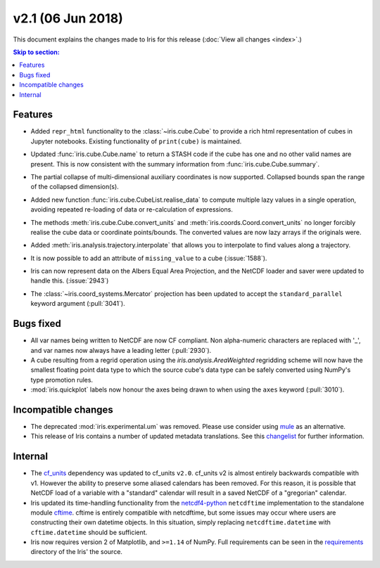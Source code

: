 v2.1 (06 Jun 2018)
******************

This document explains the changes made to Iris for this release
(:doc:`View all changes <index>`.)


.. contents:: Skip to section:
   :local:
   :depth: 3


Features
========

* Added ``repr_html`` functionality to the :class:`~iris.cube.Cube` to provide
  a rich html representation of cubes in Jupyter notebooks. Existing functionality
  of ``print(cube)`` is maintained.

  .. image:: images/notebook_repr.png

* Updated :func:`iris.cube.Cube.name` to return a STASH code if the cube has
  one and no other valid names are present. This is now consistent with the
  summary information from :func:`iris.cube.Cube.summary`.

* The partial collapse of multi-dimensional auxiliary coordinates is now
  supported. Collapsed bounds span the range of the collapsed dimension(s).

* Added new function :func:`iris.cube.CubeList.realise_data` to compute
  multiple lazy values in a single operation, avoiding repeated re-loading of
  data or re-calculation of expressions.

* The methods :meth:`iris.cube.Cube.convert_units` and
  :meth:`iris.coords.Coord.convert_units` no longer forcibly realise the cube
  data or coordinate points/bounds. The converted values are now lazy arrays
  if the originals were.

* Added :meth:`iris.analysis.trajectory.interpolate` that allows you to
  interpolate to find values along a trajectory.

* It is now possible to add an attribute of ``missing_value`` to a cube
  (:issue:`1588`).

* Iris can now represent data on the Albers Equal Area Projection,
  and the NetCDF loader and saver were updated to handle this. (:issue:`2943`)

* The :class:`~iris.coord_systems.Mercator` projection has been updated to accept
  the ``standard_parallel`` keyword argument (:pull:`3041`).


Bugs fixed
==========

* All var names being written to NetCDF are now CF compliant.
  Non alpha-numeric characters are replaced with '_', and var names now always
  have a leading letter (:pull:`2930`).

* A cube resulting from a regrid operation using the `iris.analysis.AreaWeighted`
  regridding scheme will now have the smallest floating point data type
  to which the source cube's data type can be safely converted using NumPy's
  type promotion rules.

* :mod:`iris.quickplot` labels now honour the axes being drawn to when using the
  ``axes`` keyword (:pull:`3010`).


Incompatible changes
====================

* The deprecated :mod:`iris.experimental.um` was removed.
  Please use consider using `mule <https://github.com/SciTools/mule>`_
  as an alternative.

* This release of Iris contains a number of updated metadata translations.
  See this 
  `changelist <https://github.com/SciTools/iris/commit/69597eb3d8501ff16ee3d56aef1f7b8f1c2bb316#diff-1680206bdc5cfaa83e14428f5ba0f848>`_
  for further information.


Internal
========

* The `cf_units <https://github.com/SciTools/cf_units>`_ dependency
  was updated to cf_units ``v2.0``.
  cf_units v2 is almost entirely backwards compatible with v1.
  However the ability to preserve some aliased calendars has been removed.
  For this reason, it is possible that NetCDF load of a variable with a
  "standard" calendar will result in a saved NetCDF of a "gregorian"
  calendar.

* Iris updated its time-handling functionality from the
  `netcdf4-python <http://unidata.github.io/netcdf4-python/>`_
  ``netcdftime`` implementation to the standalone module
  `cftime <https://github.com/Unidata/cftime>`_.
  cftime is entirely compatible with netcdftime, but some issues may
  occur where users are constructing their own datetime objects.
  In this situation, simply replacing ``netcdftime.datetime`` with
  ``cftime.datetime`` should be sufficient.

* Iris now requires version 2 of Matplotlib, and ``>=1.14`` of NumPy.
  Full requirements can be seen in the `requirements <https://github.com/SciTools/iris/>`_
  directory of the Iris' the source.